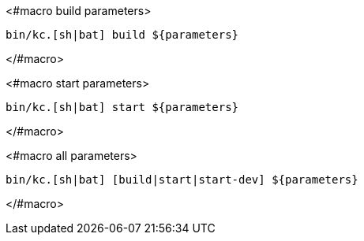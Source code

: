 <#macro build parameters>
[source,bash]
----
bin/kc.[sh|bat] build ${parameters}
----
</#macro>

<#macro start parameters>
[source,bash]
----
bin/kc.[sh|bat] start ${parameters}
----
</#macro>

<#macro all parameters>
[source,bash]
----
bin/kc.[sh|bat] [build|start|start-dev] ${parameters}
----
</#macro>